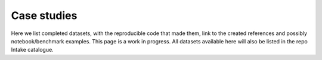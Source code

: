 Case studies
============

Here we list completed datasets, with the reproducible code that made them, link to the
created references and possibly notebook/benchmark examples. This page is a work in progress.
All datasets available here will also be listed in the repo Intake catalogue.
